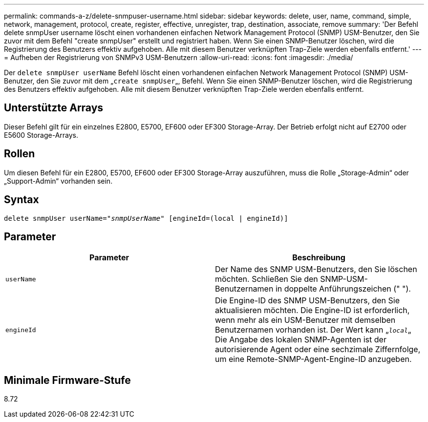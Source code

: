 ---
permalink: commands-a-z/delete-snmpuser-username.html 
sidebar: sidebar 
keywords: delete, user, name, command, simple, network, management, protocol, create, register, effective, unregister, trap, destination, associate, remove 
summary: 'Der Befehl delete snmpUser username löscht einen vorhandenen einfachen Network Management Protocol (SNMP) USM-Benutzer, den Sie zuvor mit dem Befehl "create snmpUser" erstellt und registriert haben. Wenn Sie einen SNMP-Benutzer löschen, wird die Registrierung des Benutzers effektiv aufgehoben. Alle mit diesem Benutzer verknüpften Trap-Ziele werden ebenfalls entfernt.' 
---
= Aufheben der Registrierung von SNMPv3 USM-Benutzern
:allow-uri-read: 
:icons: font
:imagesdir: ./media/


[role="lead"]
Der `delete snmpUser userName` Befehl löscht einen vorhandenen einfachen Network Management Protocol (SNMP) USM-Benutzer, den Sie zuvor mit dem „[.code]``create snmpUser``„, Befehl. Wenn Sie einen SNMP-Benutzer löschen, wird die Registrierung des Benutzers effektiv aufgehoben. Alle mit diesem Benutzer verknüpften Trap-Ziele werden ebenfalls entfernt.



== Unterstützte Arrays

Dieser Befehl gilt für ein einzelnes E2800, E5700, EF600 oder EF300 Storage-Array. Der Betrieb erfolgt nicht auf E2700 oder E5600 Storage-Arrays.



== Rollen

Um diesen Befehl für ein E2800, E5700, EF600 oder EF300 Storage-Array auszuführen, muss die Rolle „Storage-Admin“ oder „Support-Admin“ vorhanden sein.



== Syntax

[listing, subs="+macros"]
----
pass:quotes[delete snmpUser userName="_snmpUserName_" [engineId=(local | engineId)]]
----


== Parameter

[cols="2*"]
|===
| Parameter | Beschreibung 


 a| 
`userName`
 a| 
Der Name des SNMP USM-Benutzers, den Sie löschen möchten. Schließen Sie den SNMP-USM-Benutzernamen in doppelte Anführungszeichen (" ").



 a| 
`engineId`
 a| 
Die Engine-ID des SNMP USM-Benutzers, den Sie aktualisieren möchten. Die Engine-ID ist erforderlich, wenn mehr als ein USM-Benutzer mit demselben Benutzernamen vorhanden ist. Der Wert kann „[.code]``_local_``„ Die Angabe des lokalen SNMP-Agenten ist der autorisierende Agent oder eine sechzimale Ziffernfolge, um eine Remote-SNMP-Agent-Engine-ID anzugeben.

|===


== Minimale Firmware-Stufe

8.72
